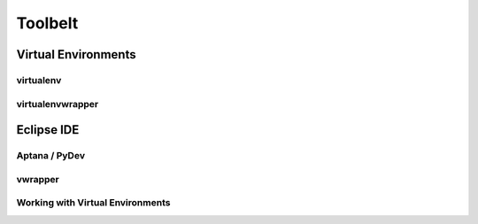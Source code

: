********
Toolbelt
********

Virtual Environments
====================


virtualenv
----------


virtualenvwrapper
-----------------



Eclipse IDE
===========


Aptana / PyDev
--------------

vwrapper
--------

Working with Virtual Environments
---------------------------------
